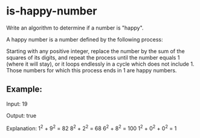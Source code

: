 * is-happy-number

  Write an algorithm to determine if a number is "happy".

  A happy number is a number defined by the following process:

  Starting with any positive integer, replace the number by the sum of
  the squares of its digits, and repeat the process until the number
  equals 1 (where it will stay), or it loops endlessly in a cycle
  which does not include 1. Those numbers for which this process ends
  in 1 are happy numbers.

** Example:

   Input: 19

   Output: true

   Explanation:
   1^2 + 9^2 = 82
   8^2 + 2^2 = 68
   6^2 + 8^2 = 100
   1^2 + 0^2 + 0^2 = 1
